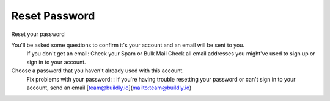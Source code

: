 .. _reset_password:

Reset Password 
============

Reset your password

You'll be asked some questions to confirm it's your account and an email will be sent to you. 
    If you don't get an email: 
    Check your Spam or Bulk Mail 
    Check all email addresses you might've used to sign up or sign in to your account.   
Choose a password that you haven't already used with this account. 
    Fix problems with your password:
    : If you're having trouble resetting your password or can't sign in to your account, send an email [team@buildly.io](mailto:team@buildly.io)




